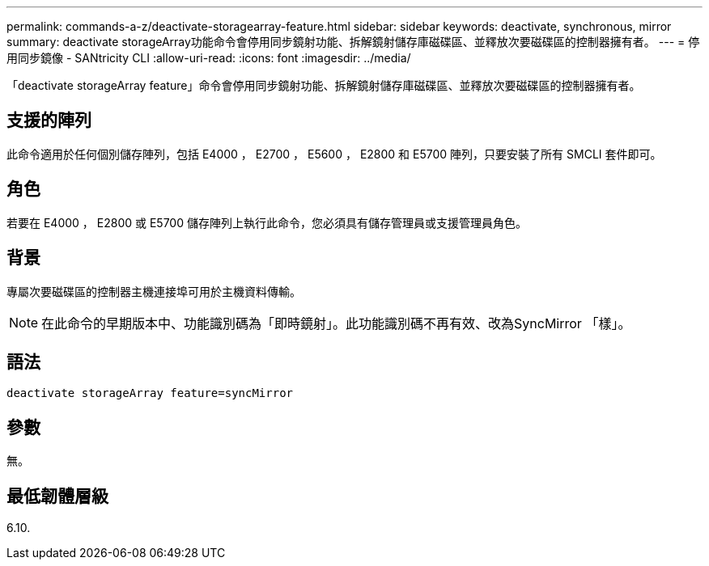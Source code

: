 ---
permalink: commands-a-z/deactivate-storagearray-feature.html 
sidebar: sidebar 
keywords: deactivate, synchronous, mirror 
summary: deactivate storageArray功能命令會停用同步鏡射功能、拆解鏡射儲存庫磁碟區、並釋放次要磁碟區的控制器擁有者。 
---
= 停用同步鏡像 - SANtricity CLI
:allow-uri-read: 
:icons: font
:imagesdir: ../media/


[role="lead"]
「deactivate storageArray feature」命令會停用同步鏡射功能、拆解鏡射儲存庫磁碟區、並釋放次要磁碟區的控制器擁有者。



== 支援的陣列

此命令適用於任何個別儲存陣列，包括 E4000 ， E2700 ， E5600 ， E2800 和 E5700 陣列，只要安裝了所有 SMCLI 套件即可。



== 角色

若要在 E4000 ， E2800 或 E5700 儲存陣列上執行此命令，您必須具有儲存管理員或支援管理員角色。



== 背景

專屬次要磁碟區的控制器主機連接埠可用於主機資料傳輸。

[NOTE]
====
在此命令的早期版本中、功能識別碼為「即時鏡射」。此功能識別碼不再有效、改為SyncMirror 「樣」。

====


== 語法

[source, cli]
----
deactivate storageArray feature=syncMirror
----


== 參數

無。



== 最低韌體層級

6.10.

